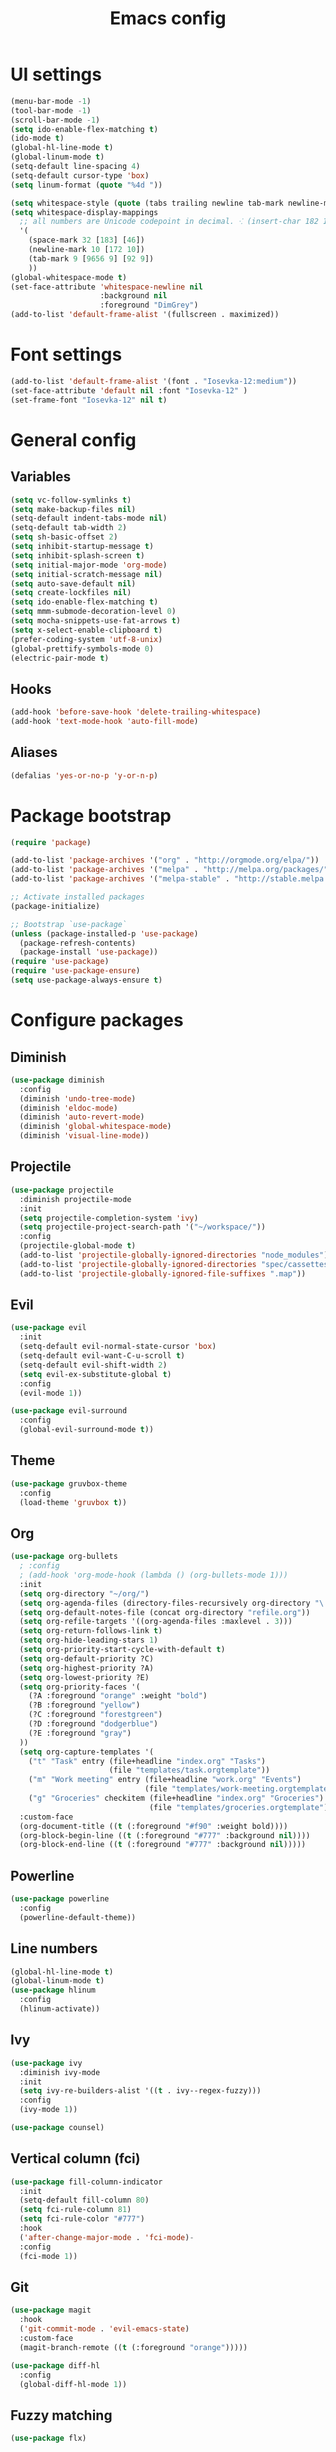 #+TITLE: Emacs config

* UI settings

#+BEGIN_SRC emacs-lisp
(menu-bar-mode -1)
(tool-bar-mode -1)
(scroll-bar-mode -1)
(setq ido-enable-flex-matching t)
(ido-mode t)
(global-hl-line-mode t)
(global-linum-mode t)
(setq-default line-spacing 4)
(setq-default cursor-type 'box)
(setq linum-format (quote "%4d "))

(setq whitespace-style (quote (tabs trailing newline tab-mark newline-mark)))
(setq whitespace-display-mappings
  ;; all numbers are Unicode codepoint in decimal. ⁖ (insert-char 182 1)
  '(
    (space-mark 32 [183] [46])
    (newline-mark 10 [172 10])
    (tab-mark 9 [9656 9] [92 9])
    ))
(global-whitespace-mode t)
(set-face-attribute 'whitespace-newline nil
                    :background nil
                    :foreground "DimGrey")
(add-to-list 'default-frame-alist '(fullscreen . maximized))
#+END_SRC

* Font settings

#+BEGIN_SRC emacs-lisp
(add-to-list 'default-frame-alist '(font . "Iosevka-12:medium"))
(set-face-attribute 'default nil :font "Iosevka-12" )
(set-frame-font "Iosevka-12" nil t)
#+END_SRC

* General config

** Variables

#+BEGIN_SRC emacs-lisp
(setq vc-follow-symlinks t)
(setq make-backup-files nil)
(setq-default indent-tabs-mode nil)
(setq-default tab-width 2)
(setq sh-basic-offset 2)
(setq inhibit-startup-message t)
(setq inhibit-splash-screen t)
(setq initial-major-mode 'org-mode)
(setq initial-scratch-message nil)
(setq auto-save-default nil)
(setq create-lockfiles nil)
(setq ido-enable-flex-matching t)
(setq mmm-submode-decoration-level 0)
(setq mocha-snippets-use-fat-arrows t)
(setq x-select-enable-clipboard t)
(prefer-coding-system 'utf-8-unix)
(global-prettify-symbols-mode 0)
(electric-pair-mode t)
#+END_SRC

** Hooks

#+BEGIN_SRC emacs-lisp
(add-hook 'before-save-hook 'delete-trailing-whitespace)
(add-hook 'text-mode-hook 'auto-fill-mode)
#+END_SRC

** Aliases

#+BEGIN_SRC emacs-lisp
(defalias 'yes-or-no-p 'y-or-n-p)
#+END_SRC

* Package bootstrap

#+BEGIN_SRC emacs-lisp
(require 'package)

(add-to-list 'package-archives '("org" . "http://orgmode.org/elpa/"))
(add-to-list 'package-archives '("melpa" . "http://melpa.org/packages/"))
(add-to-list 'package-archives '("melpa-stable" . "http://stable.melpa.org/packages/"))

;; Activate installed packages
(package-initialize)

;; Bootstrap `use-package`
(unless (package-installed-p 'use-package)
  (package-refresh-contents)
  (package-install 'use-package))
(require 'use-package)
(require 'use-package-ensure)
(setq use-package-always-ensure t)
#+END_SRC

* Configure packages

** Diminish

#+BEGIN_SRC emacs-lisp
(use-package diminish
  :config
  (diminish 'undo-tree-mode)
  (diminish 'eldoc-mode)
  (diminish 'auto-revert-mode)
  (diminish 'global-whitespace-mode)
  (diminish 'visual-line-mode))
#+END_SRC

** Projectile

#+BEGIN_SRC emacs-lisp
(use-package projectile
  :diminish projectile-mode
  :init
  (setq projectile-completion-system 'ivy)
  (setq projectile-project-search-path '("~/workspace/"))
  :config
  (projectile-global-mode t)
  (add-to-list 'projectile-globally-ignored-directories "node_modules")
  (add-to-list 'projectile-globally-ignored-directories "spec/cassettes")
  (add-to-list 'projectile-globally-ignored-file-suffixes ".map"))
#+END_SRC
** Evil

#+BEGIN_SRC emacs-lisp
(use-package evil
  :init
  (setq-default evil-normal-state-cursor 'box)
  (setq-default evil-want-C-u-scroll t)
  (setq-default evil-shift-width 2)
  (setq evil-ex-substitute-global t)
  :config
  (evil-mode 1))

(use-package evil-surround
  :config
  (global-evil-surround-mode t))
#+END_SRC

** Theme

#+BEGIN_SRC emacs-lisp
(use-package gruvbox-theme
  :config
  (load-theme 'gruvbox t))
#+END_SRC
** Org

#+BEGIN_SRC emacs-lisp
(use-package org-bullets
  ; :config
  ; (add-hook 'org-mode-hook (lambda () (org-bullets-mode 1)))
  :init
  (setq org-directory "~/org/")
  (setq org-agenda-files (directory-files-recursively org-directory "\.org$"))
  (setq org-default-notes-file (concat org-directory "refile.org"))
  (setq org-refile-targets '((org-agenda-files :maxlevel . 3)))
  (setq org-return-follows-link t)
  (setq org-hide-leading-stars 1)
  (setq org-priority-start-cycle-with-default t)
  (setq org-default-priority ?C)
  (setq org-highest-priority ?A)
  (setq org-lowest-priority ?E)
  (setq org-priority-faces '(
    (?A :foreground "orange" :weight "bold")
    (?B :foreground "yellow")
    (?C :foreground "forestgreen")
    (?D :foreground "dodgerblue")
    (?E :foreground "gray")
  ))
  (setq org-capture-templates '(
    ("t" "Task" entry (file+headline "index.org" "Tasks")
                      (file "templates/task.orgtemplate"))
    ("m" "Work meeting" entry (file+headline "work.org" "Events")
                              (file "templates/work-meeting.orgtemplate"))
    ("g" "Groceries" checkitem (file+headline "index.org" "Groceries")
                               (file "templates/groceries.orgtemplate"))))
  :custom-face
  (org-document-title ((t (:foreground "#f90" :weight bold))))
  (org-block-begin-line ((t (:foreground "#777" :background nil))))
  (org-block-end-line ((t (:foreground "#777" :background nil)))))
#+END_SRC

** Powerline

#+BEGIN_SRC emacs-lisp
(use-package powerline
  :config
  (powerline-default-theme))
#+END_SRC

** Line numbers

#+BEGIN_SRC emacs-lisp
(global-hl-line-mode t)
(global-linum-mode t)
(use-package hlinum
  :config
  (hlinum-activate))
#+END_SRC

** Ivy

#+BEGIN_SRC emacs-lisp
(use-package ivy
  :diminish ivy-mode
  :init
  (setq ivy-re-builders-alist '((t . ivy--regex-fuzzy)))
  :config
  (ivy-mode 1))

(use-package counsel)
#+END_SRC

** Vertical column (fci)

#+BEGIN_SRC emacs-lisp
(use-package fill-column-indicator
  :init
  (setq-default fill-column 80)
  (setq fci-rule-column 81)
  (setq fci-rule-color "#777")
  :hook
  ('after-change-major-mode . 'fci-mode)-
  :config
  (fci-mode 1))
#+END_SRC

** Git

#+BEGIN_SRC emacs-lisp
(use-package magit
  :hook
  ('git-commit-mode . 'evil-emacs-state)
  :custom-face
  (magit-branch-remote ((t (:foreground "orange")))))

(use-package diff-hl
  :config
  (global-diff-hl-mode 1))
#+END_SRC
** Fuzzy matching

#+BEGIN_SRC emacs-lisp
(use-package flx)
#+END_SRC
** Markdown

#+BEGIN_SRC emacs-lisp
(use-package markdown-mode
  :init
  (setq markdown-command "/usr/bin/marked")
  (setq markdown-fontify-code-blocks-natively t)
  :custom-face
  (markdown-code-face ((t (:inherit nil)))))
#+END_SRC

** Olivetti

#+BEGIN_SRC emacs-lisp
(use-package olivetti
  :diminish olivetti-mode
  :config
  (olivetti-set-width 84))
#+END_SRC

** Javascript

*** Regular Javascript

#+BEGIN_SRC emacs-lisp
(use-package js2-mode
  :mode "\\.js\\'"
  :init
  (setq js-indent-level 2)
  (setq typescript-indent-level 2)
  (setq-default js2-global-externs
                '("module"
                  "exports"
                  "require"
                  "process"
                  "setTimeout"
                  "clearTimeout"
                  "setInterval"
                  "clearInterval"
                  "window"
                  "location"
                  "__dirname"
                  "console"
                  "JSON"
                  "before"
                  "beforeEach"
                  "after"
                  "afterEach"
                  "describe"
                  "it"
                  "expect"
                  "fetch")))
#+END_SRC

*** React

#+BEGIN_SRC emacs-lisp
(use-package rjsx-mode
  :mode
  "components\\/.*\\.js\\'"
  "pages\\/.*\\.js\\'")
#+END_SRC

** CSS

#+BEGIN_SRC emacs-lisp
(setq css-indent-offset 2)
(use-package scss-mode
  :mode
  "\\.scss\\'"
  :init
  (setq scss-indent-level 2))
#+END_SRC

** Rainbow

#+BEGIN_SRC emacs-lisp
(use-package rainbow-delimiters
  :hook (prog-mode . rainbow-delimiters-mode))

(use-package rainbow-mode
  :config
  (rainbow-mode 1))
#+END_SRC

** File explorer

#+BEGIN_SRC emacs-lisp
(use-package treemacs)
#+END_SRC

** Emmet

Expand HTML through CSS selectors.

#+BEGIN_SRC emacs-lisp
(use-package emmet-mode)
#+END_SRC

** Origami :folding:
#+BEGIN_SRC emacs-lisp
(use-package origami
  :config
  (global-origami-mode))
#+END_SRC
** Which-key

   #+BEGIN_SRC emacs-lisp
   (use-package which-key
   :diminish which-key-mode
   :hook
   ('after-init . 'which-key-mode))
   #+END_SRC

** Find stuff in files (rg, ack, ag, ...)

   #+BEGIN_SRC emacs-lisp
   (use-package ripgrep)
   (use-package ag)
   #+END_SRC

** Yaml

   #+BEGIN_SRC emacs-lisp
   (use-package yaml-mode)
   #+END_SRC

** Autofill

#+BEGIN_SRC emacs-lisp
(use-package filladapt
  :diminish filladapt-mode
  :hook
  (markdown-mode . filladapt-mode)
  (org-mode . filladapt-mode))
#+END_SRC

* Keybindings

  #+BEGIN_SRC emacs-lisp
(use-package general
  :config (general-define-key
    :states '(normal)
    :prefix ","
    "a" 'projectile-ag
    "b" 'ibuffer-other-window
    "d" 'kill-this-buffer
    "gbb" 'magit-blame
    "gbq" 'magit-blame-quit
    "gs" 'magit-status
    "h" 'ivy-resume
    "m" 'treemacs
    "p" 'projectile-switch-project
    "t" 'projectile-find-file
    "w" 'save-buffer
    "x" 'execute-extended-command
    "1" 'org-agenda-list
    "2" 'org-todo-list
    "3" 'org-capture
    "SPC" 'evil-switch-to-windows-last-buffer
    "=" (lambda() (interactive) (find-file "~/.config/emacs/config.org"))
    "RET" 'projectile-run-eshell)
  (general-define-key
    "C-S-y" 'emmet-expand-yas))
#+END_SRC

* File associations

#+BEGIN_SRC emacs-lisp
(add-to-list 'auto-mode-alist '("\\.xprofile\\'" . shell-script-mode))
(add-to-list 'auto-mode-alist '("\\.muttrc\\'" . conf-mode))
(add-to-list 'auto-mode-alist '("\\.dunstrc\\'" . conf-mode))
#+END_SRC

* Snippets

#+BEGIN_SRC emacs-lisp
(use-package yasnippet
  :diminish yas-global-mode
  :diminish yas-minor-mode
  :config
  (yas-global-mode 1))

(use-package yasnippet-snippets)
#+END_SRC
* Autorun

Because a list of tasks is more useful than an empty buffer.

#+BEGIN_SRC emacs-lisp
(org-todo-list)
#+END_SRC
